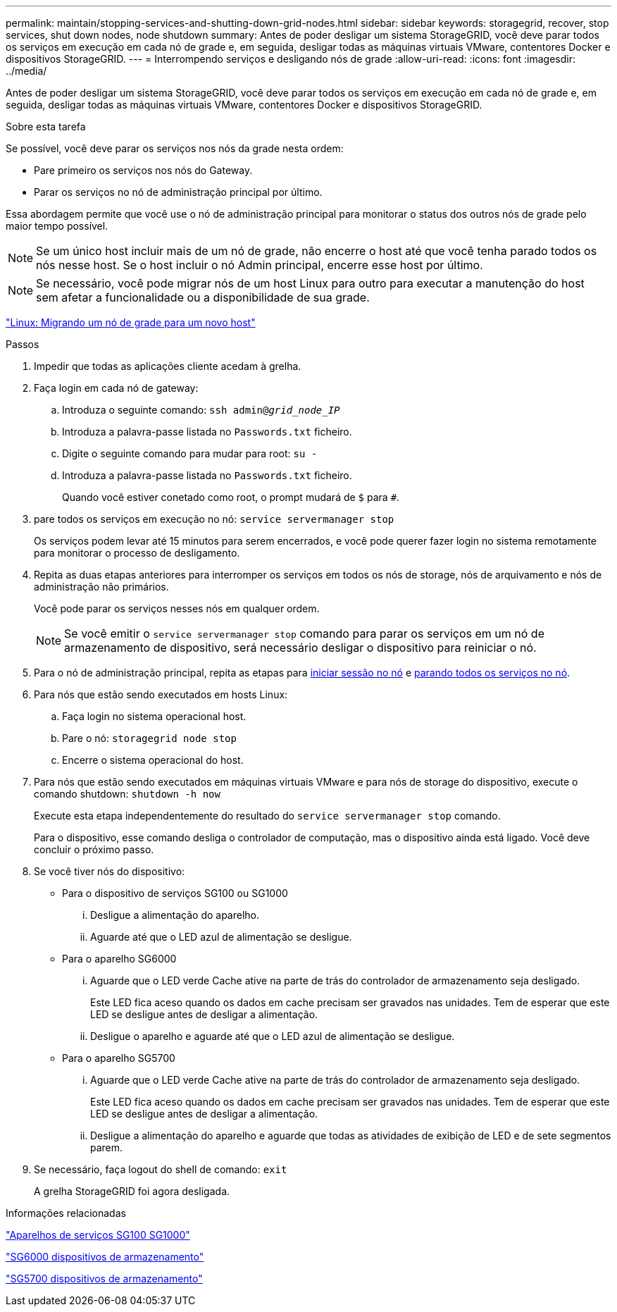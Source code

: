 ---
permalink: maintain/stopping-services-and-shutting-down-grid-nodes.html 
sidebar: sidebar 
keywords: storagegrid, recover, stop services, shut down nodes, node shutdown 
summary: Antes de poder desligar um sistema StorageGRID, você deve parar todos os serviços em execução em cada nó de grade e, em seguida, desligar todas as máquinas virtuais VMware, contentores Docker e dispositivos StorageGRID. 
---
= Interrompendo serviços e desligando nós de grade
:allow-uri-read: 
:icons: font
:imagesdir: ../media/


[role="lead"]
Antes de poder desligar um sistema StorageGRID, você deve parar todos os serviços em execução em cada nó de grade e, em seguida, desligar todas as máquinas virtuais VMware, contentores Docker e dispositivos StorageGRID.

.Sobre esta tarefa
Se possível, você deve parar os serviços nos nós da grade nesta ordem:

* Pare primeiro os serviços nos nós do Gateway.
* Parar os serviços no nó de administração principal por último.


Essa abordagem permite que você use o nó de administração principal para monitorar o status dos outros nós de grade pelo maior tempo possível.


NOTE: Se um único host incluir mais de um nó de grade, não encerre o host até que você tenha parado todos os nós nesse host. Se o host incluir o nó Admin principal, encerre esse host por último.


NOTE: Se necessário, você pode migrar nós de um host Linux para outro para executar a manutenção do host sem afetar a funcionalidade ou a disponibilidade de sua grade.

link:linux-migrating-grid-node-to-new-host.html["Linux: Migrando um nó de grade para um novo host"]

.Passos
. Impedir que todas as aplicações cliente acedam à grelha.
. [[log_in_to_gn]]Faça login em cada nó de gateway:
+
.. Introduza o seguinte comando: `ssh admin@_grid_node_IP_`
.. Introduza a palavra-passe listada no `Passwords.txt` ficheiro.
.. Digite o seguinte comando para mudar para root: `su -`
.. Introduza a palavra-passe listada no `Passwords.txt` ficheiro.
+
Quando você estiver conetado como root, o prompt mudará de `$` para `#`.



. [[stop_all_services]]pare todos os serviços em execução no nó: `service servermanager stop`
+
Os serviços podem levar até 15 minutos para serem encerrados, e você pode querer fazer login no sistema remotamente para monitorar o processo de desligamento.



. Repita as duas etapas anteriores para interromper os serviços em todos os nós de storage, nós de arquivamento e nós de administração não primários.
+
Você pode parar os serviços nesses nós em qualquer ordem.

+

NOTE: Se você emitir o `service servermanager stop` comando para parar os serviços em um nó de armazenamento de dispositivo, será necessário desligar o dispositivo para reiniciar o nó.

. Para o nó de administração principal, repita as etapas para <<log_in_to_gn,iniciar sessão no nó>> e <<stop_all_services,parando todos os serviços no nó>>.
. Para nós que estão sendo executados em hosts Linux:
+
.. Faça login no sistema operacional host.
.. Pare o nó: `storagegrid node stop`
.. Encerre o sistema operacional do host.


. Para nós que estão sendo executados em máquinas virtuais VMware e para nós de storage do dispositivo, execute o comando shutdown: `shutdown -h now`
+
Execute esta etapa independentemente do resultado do `service servermanager stop` comando.

+
Para o dispositivo, esse comando desliga o controlador de computação, mas o dispositivo ainda está ligado. Você deve concluir o próximo passo.

. Se você tiver nós do dispositivo:
+
** Para o dispositivo de serviços SG100 ou SG1000
+
... Desligue a alimentação do aparelho.
... Aguarde até que o LED azul de alimentação se desligue.


** Para o aparelho SG6000
+
... Aguarde que o LED verde Cache ative na parte de trás do controlador de armazenamento seja desligado.
+
Este LED fica aceso quando os dados em cache precisam ser gravados nas unidades. Tem de esperar que este LED se desligue antes de desligar a alimentação.

... Desligue o aparelho e aguarde até que o LED azul de alimentação se desligue.


** Para o aparelho SG5700
+
... Aguarde que o LED verde Cache ative na parte de trás do controlador de armazenamento seja desligado.
+
Este LED fica aceso quando os dados em cache precisam ser gravados nas unidades. Tem de esperar que este LED se desligue antes de desligar a alimentação.

... Desligue a alimentação do aparelho e aguarde que todas as atividades de exibição de LED e de sete segmentos parem.




. Se necessário, faça logout do shell de comando: `exit`
+
A grelha StorageGRID foi agora desligada.



.Informações relacionadas
link:../sg100-1000/index.html["Aparelhos de serviços SG100  SG1000"]

link:../sg6000/index.html["SG6000 dispositivos de armazenamento"]

link:../sg5700/index.html["SG5700 dispositivos de armazenamento"]
